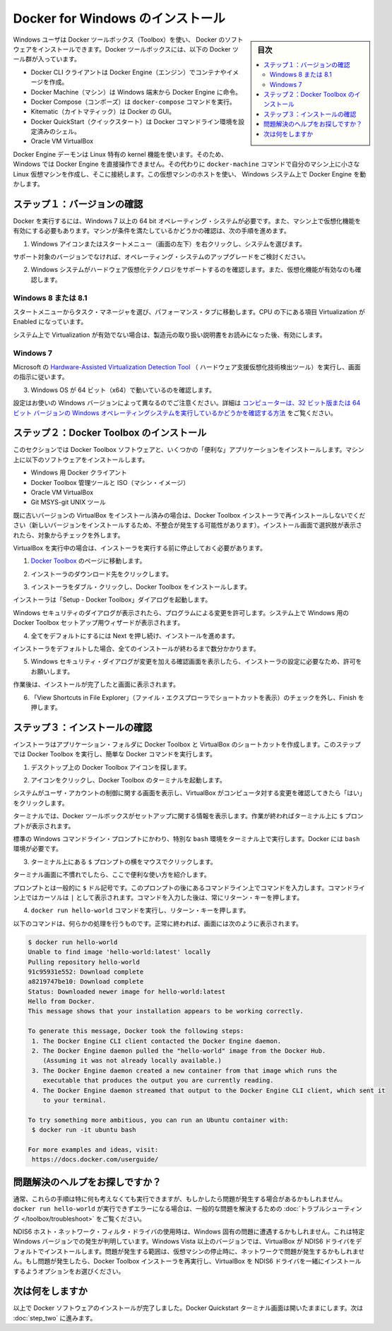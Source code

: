 .. -*- coding: utf-8 -*-
.. https://docs.docker.com/windows/step_one/
.. doc version: 1.10
.. check date: 2016/4/8
.. -----------------------------------------------------------------------------

.. Install Docker for Windows

.. _install-docker-for-windows:

========================================
Docker for Windows のインストール
========================================

.. sidebar:: 目次

   .. contents:: 
       :depth: 3
       :local:

.. Windows users use Docker Toolbox to install Docker software. Docker Toolbox includes the following Docker tools:

Windows ユーザは Docker ツールボックス（Toolbox）を使い、 Docker のソフトウェアをインストールできます。Docker ツールボックスには、以下の Docker ツール群が入っています。

..    Docker CLI client for running Docker Engine to create images and containers
    Docker Machine so you can run Docker Engine commands from Windows terminals
    Docker Compose for running the docker-compose command
    Kitematic, the Docker GUI
    the Docker QuickStart shell preconfigured for a Docker command-line environment
    Oracle VM VirtualBox

* Docker CLI クライアントは Docker Engine（エンジン）でコンテナやイメージを作成。
* Docker Machine（マシン）は Windows 端末から Docker Engine に命令。
* Docker Compose（コンポーズ）は ``docker-compose`` コマンドを実行。
* Kitematic（カイトマティック）は Docker の GUI。
* Docker QuickStart（クイックスタート）は Docker コマンドライン環境を設定済みのシェル。
* Oracle VM VirtualBox

.. Because the Docker Engine daemon uses Linux-specific kernel features, you can’t run Docker Engine natively in Windows. Instead, you must use the Docker Machine command, docker-machine, to create and attach to a small Linux VM on your machine. This VM hosts Docker Engine for you on your Windows system.

Docker Engine デーモンは Linux 特有の kernel 機能を使います。そのため、Windows では Docker Engine を直接操作できません。その代わりに ``docker-machine`` コマンドで自分のマシン上に小さな Linux 仮想マシンを作成し、そこに接続します。この仮想マシンのホストを使い、  Windows システム上で Docker Engine を動かします。

.. Step 1: Check your version

.. _step1-check-your-version:

ステップ１：バージョンの確認
==============================

.. To run Docker, your machine must have a 64-bit operating system running Windows 7 or higher. Additionally, you must make sure that virtualization is enabled on your machine. To verify your machine meets these requirements, do the following:

Docker を実行するには、Windows 7 以上の 64 bit オペレーティング・システムが必要です。また、マシン上で仮想化機能を有効にする必要もあります。マシンが条件を満たしているかどうかの確認は、次の手順を進めます。

..    Right click the windows message and choose System.

1. Windows アイコンまたはスタートメニュー（画面の左下）を右クリックし、システムを選びます。

..    Which version

.. image:: /engine/installation/images/win_ver.png
   :scale: 60%
   :alt: Windows バージョン

..    If you aren’t using a supported version, you could consider upgrading your operating system.

サポート対象のバージョンでなければ、オペレーティング・システムのアップグレードをご検討ください。

..    Make sure your Windows system supports Hardware Virtualization Technology and that virtualization is enabled.

2. Windows システムがハードウェア仮想化テクノロジをサポートするのを確認します。また、仮想化機能が有効なのも確認します。

..    For Windows 8 or 8.1

Windows 8 または 8.1
--------------------

..    Choose Start > Task Manager and navigate to the Performance tab. Under CPU you should see the following:

スタートメニューからタスク・マネージャを選び、パフォーマンス・タブに移動します。CPU の下にある項目 Virtualization が Enabled になっています。

..    Release page　（画像）

..    If virtualization is not enabled on your system, follow the manufacturer’s instructions for enabling it.

システム上で Virtualization が有効でない場合は、製造元の取り扱い説明書をお読みになった後、有効にします。

..    For Windows 7

Windows 7
----------

..    Run the Microsoft® Hardware-Assisted Virtualization Detection Tool and follow the on-screen instructions.

Microsoft の `Hardware-Assisted Virtualization Detection Tool <https://www.microsoft.com/en-us/download/details.aspx?id=592>`_ （ ハードウェア支援仮想化技術検出ツール）を実行し、画面の指示に従います。

..    Verify your Windows OS is 64-bit (x64)

3. Windows OS が 64 ビット（x64）で動いているのを確認します。

.. How you do this verification depends on your Windows version. For details, see the Windows article How to determine whether a computer is running a 32-bit version or 64-bit version of the Windows operating system.

設定はお使いの Windows バージョンによって異なるのでご注意ください。詳細は `コンピューターは、32 ビット版または 64 ビット バージョンの Windows オペレーティングシステムを実行しているかどうかを確認する方法 <https://support.microsoft.com/ja-jp/kb/827218>`_ をご覧ください。

.. Step 2: Install Docker Toolbox

.. _step2-install-docker-toolbox:

ステップ２：Docker Toolbox のインストール
=========================================

.. In this section, you install the Docker Toolbox software and several “helper” applications. The installation adds the following software to your machine:

このセクションでは Docker Toolbox ソフトウェアと、いくつかの「便利な」アプリケーションをインストールします。マシン上に以下のソフトウェアをインストールします。

..    Docker Client for Windows
    Docker Toolbox management tool and ISO
    Oracle VM VirtualBox
    Git MSYS-git UNIX tools

* Windows 用 Docker クライアント
* Docker Toolbox 管理ツールと ISO（マシン・イメージ）
* Oracle VM VirtualBox
* Git MSYS-git UNIX ツール

.. If you have a previous version of VirtualBox installed, do not reinstall it with the Docker Toolbox installer. When prompted, uncheck it.

既に古いバージョンの VirtualBox をインストール済みの場合は、Docker Toolbox インストーラで再インストールしないでください（新しいバージョンをインストールするため、不整合が発生する可能性があります）。インストール画面で選択肢が表示されたら、対象からチェックを外します。

.. If you have Virtual Box running, you must shut it down before running the installer.

VirtualBox を実行中の場合は、インストーラを実行する前に停止しておく必要があります。

..    Go to the Docker Toolbox page.

1. `Docker Toolbox <https://www.docker.com/toolbox>`_ のページに移動します。

..    Click the installer link to download.

2. インストーラのダウンロード先をクリックします。

..    Install Docker Toolbox by double-clicking the installer.

3. インストーラをダブル・クリックし、Docker Toolbox をインストールします。

..    The installer launches the “Setup - Docker Toolbox” dialog.

インストーラは「Setup - Docker Toolbox」ダイアログを起動します。

..    If Windows security dialog prompts you to allow the program to make a change, choose Yes. The system displays the Setup - Docker Toolbox for Windows wizard.

Windows セキュリティのダイアログが表示されたら、プログラムによる変更を許可します。システム上で Windows 用の Docker Toolbox セットアップ用ウィザードが表示されます。

..    Release page

..    Press Next to accept all the defaults and then Install.

4. 全てをデフォルトにするには Next を押し続け、インストールを進めます。

..    Accept all the installer defaults. The installer takes a few minutes to install all the components:

インストーラをデフォルトした場合、全てのインストールが終わるまで数分かかります。

..    When notified by Windows Security the installer will make changes, make sure you allow the installer to make the necessary changes.

5. Windows セキュリティ・ダイアログが変更を加える確認画面を表示したら、インストーラの設定に必要なため、許可をお願いします。

..    When it completes, the installer reports it was successful:

作業後は、インストールが完了したと画面に表示されます。

..    Success..

..    Uncheck “View Shortcuts in File Explorer” and press Finish.

6. 「View Shortcuts in File Explorer」（ファイル・エクスプローラでショートカットを表示）のチェックを外し、Finish を押します。

.. Step 3: Verify your installation

.. _step3-verify-your-installation:

ステップ３：インストールの確認
==============================

.. The installer places Docker Toolbox and VirtualBox in your Applications folder. In this step, you start Docker Toolbox and run a simple Docker command.

インストーラはアプリケーション・フォルダに Docker Toolbox と VirtualBox のショートカットを作成します。このステップでは Docker Toolbox を実行し、簡単な Docker コマンドを実行します。

..    On your Desktop, find the Docker Toolbox icon.

1. デスクトップ上の Docker Toolbox アイコンを探します。

..    Desktop

.. image:: /tutimg/icon_set.png

..    Click the icon to launch a Docker Toolbox terminal.

2. アイコンをクリックし、Docker Toolbox のターミナルを起動します。

..    If the system displays a User Account Control prompt to allow VirtualBox to make changes to your computer. Choose Yes.

システムがユーザ・アカウントの制御に関する画面を表示し、VirtualBox がコンピュータ対する変更を確認してきたら「はい」をクリックします。

..    The terminal does several things to set up Docker Toolbox for you. When it is done, the terminal displays the $ prompt.

ターミナルでは、Docker ツールボックスがセットアップに関する情報を表示します。作業が終わればターミナル上に ``$`` プロンプトが表示されます。

..    Desktop

.. image:: /tutimg/terminal.png

..    The terminal runs a special bash environment instead of the standard Windows command prompt. The bash environment is required by Docker.

標準の  Windows コマンドライン・プロンプトにかわり、特別な ``bash`` 環境をターミナル上で実行します。Docker には ``bash`` 環境が必要です。

..    Make the terminal active by click your mouse next to the $ prompt.

3. ターミナル上にある ``$`` プロンプトの横をマウスでクリックします。

..    If you aren’t familiar with a terminal window, here are some quick tips.

ターミナル画面に不慣れでしたら、ここで便利な使い方を紹介します。

..    The prompt is traditionally a $ dollar sign. You type commands into the command line which is the area after the prompt. Your cursor is indicated by a highlighted area or a | that appears in the command line. After typing a command, always press RETURN.

プロンプトとは一般的に ``$`` ドル記号です。このプロンプトの後にあるコマンドライン上でコマンドを入力します。コマンドライン上ではカーソルは ``|`` として表示されます。コマンドを入力した後は、常にリターン・キーを押します。

..    Type the docker run hello-world command and press RETURN.

4. ``docker run hello-world`` コマンドを実行し、リターン・キーを押します。

..    The command does some work for you, if everything runs well, the command’s output looks like this:

以下のコマンドは、何らかの処理を行うものです。正常に終われば、画面には次のように表示されます。

.. code-block:: bash

   $ docker run hello-world
   Unable to find image 'hello-world:latest' locally
   Pulling repository hello-world
   91c95931e552: Download complete
   a8219747be10: Download complete
   Status: Downloaded newer image for hello-world:latest
   Hello from Docker.
   This message shows that your installation appears to be working correctly.
   
   To generate this message, Docker took the following steps:
    1. The Docker Engine CLI client contacted the Docker Engine daemon.
    2. The Docker Engine daemon pulled the "hello-world" image from the Docker Hub.
       (Assuming it was not already locally available.)
    3. The Docker Engine daemon created a new container from that image which runs the
       executable that produces the output you are currently reading.
    4. The Docker Engine daemon streamed that output to the Docker Engine CLI client, which sent it
       to your terminal.
   
   To try something more ambitious, you can run an Ubuntu container with:
    $ docker run -it ubuntu bash
   
   For more examples and ideas, visit:
    https://docs.docker.com/userguide/

.. Looking for troubleshooting help?

問題解決のヘルプをお探しですか？
========================================

.. Typically, the above steps work out-of-the-box, but some scenarios can cause problems. If your docker run hello-world didn’t work and resulted in errors, check out Troubleshooting for quick fixes to common problems.

通常、これらの手順は特に何も考えなくても実行できますが、もしかしたら問題が発生する場合があるかもしれません。 ``docker run hello-world`` が実行できずエラーになる場合は、一般的な問題を解決するための :doc:`トラブルシューティング </toolbox/troubleshoot>` をご覧ください。

.. A Windows specific problem you might encounter has to do with the NDIS6 host network filter driver, which is known to cause issues on some Windows versions. For Windows Vista systems and newer, VirtualBox installs NDIS6 driver by default. Issues can range from system slowdowns to networking problems for the virtual machine (VM). If you notice problems, re-run the Docker Toolbox installer, and select the option to install VirtualBox with the NDIS5 driver.

NDIS6 ホスト・ネットワーク・フィルタ・ドライバの使用時は、Windows 固有の問題に遭遇するかもしれません。これは特定 Windows バージョンでの発生が判明しています。Windows Vista 以上のバージョンでは、VirtualBox が NDIS6 ドライバをデフォルトでインストールします。問題が発生する範囲は、仮想マシンの停止時に、ネットワークで問題が発生するかもしれません。もし問題が発生したら、Docker Toolbox インストーラを再実行し、VirtualBox を NDIS6 ドライバを一緒にインストールするようオプションをお選びください。

.. Where to go next

次は何をしますか
====================

.. At this point, you have successfully installed the Docker software. Leave the Docker Quickstart Terminal window open. Now, go to the next page to read a very short introduction Docker images and containers.

以上で Docker ソフトウェアのインストールが完了しました。Docker Quickstart ターミナル画面は開いたままにします。次は :doc:`step_two` に進みます。

.. seealso:: 

   Install Docker for Windows
      https://docs.docker.com/windows/step_one/
